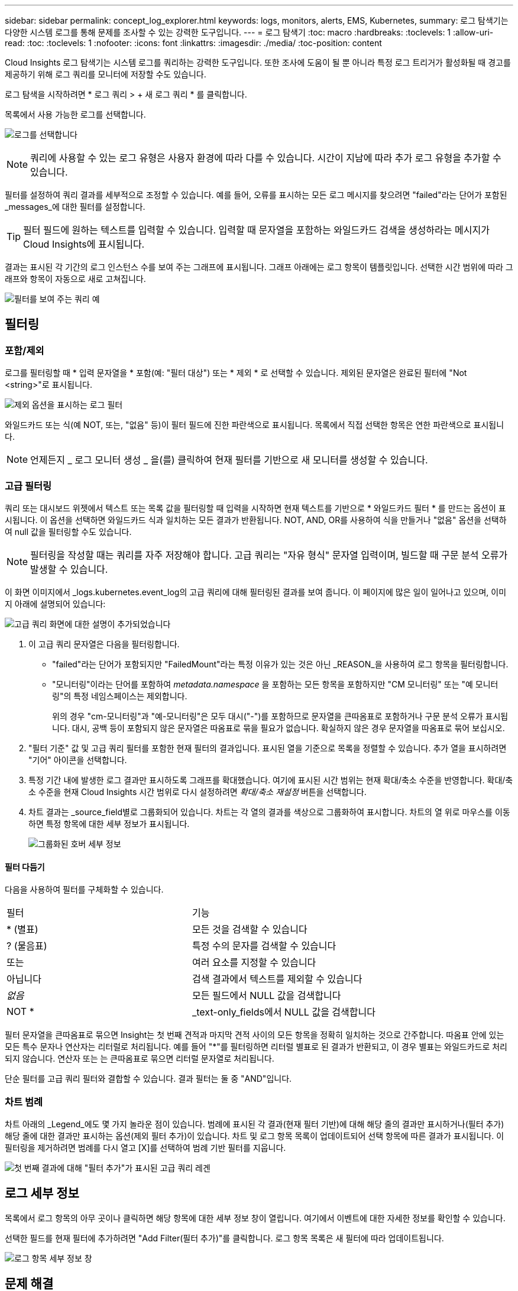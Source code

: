 ---
sidebar: sidebar 
permalink: concept_log_explorer.html 
keywords: logs, monitors, alerts, EMS, Kubernetes, 
summary: 로그 탐색기는 다양한 시스템 로그를 통해 문제를 조사할 수 있는 강력한 도구입니다. 
---
= 로그 탐색기
:toc: macro
:hardbreaks:
:toclevels: 1
:allow-uri-read: 
:toc: 
:toclevels: 1
:nofooter: 
:icons: font
:linkattrs: 
:imagesdir: ./media/
:toc-position: content


[role="lead"]
Cloud Insights 로그 탐색기는 시스템 로그를 쿼리하는 강력한 도구입니다. 또한 조사에 도움이 될 뿐 아니라 특정 로그 트리거가 활성화될 때 경고를 제공하기 위해 로그 쿼리를 모니터에 저장할 수도 있습니다.

로그 탐색을 시작하려면 * 로그 쿼리 > + 새 로그 쿼리 * 를 클릭합니다.

목록에서 사용 가능한 로그를 선택합니다.

image:LogExplorer_2022.png["로그를 선택합니다"]


NOTE: 쿼리에 사용할 수 있는 로그 유형은 사용자 환경에 따라 다를 수 있습니다. 시간이 지남에 따라 추가 로그 유형을 추가할 수 있습니다.

필터를 설정하여 쿼리 결과를 세부적으로 조정할 수 있습니다. 예를 들어, 오류를 표시하는 모든 로그 메시지를 찾으려면 "failed"라는 단어가 포함된 _messages_에 대한 필터를 설정합니다.


TIP: 필터 필드에 원하는 텍스트를 입력할 수 있습니다. 입력할 때 문자열을 포함하는 와일드카드 검색을 생성하라는 메시지가 Cloud Insights에 표시됩니다.

결과는 표시된 각 기간의 로그 인스턴스 수를 보여 주는 그래프에 표시됩니다. 그래프 아래에는 로그 항목이 템플릿입니다. 선택한 시간 범위에 따라 그래프와 항목이 자동으로 새로 고쳐집니다.

image:LogExplorer_QueryForFailed.png["필터를 보여 주는 쿼리 예"]



== 필터링



=== 포함/제외

로그를 필터링할 때 * 입력 문자열을 * 포함(예: "필터 대상") 또는 * 제외 * 로 선택할 수 있습니다. 제외된 문자열은 완료된 필터에 "Not <string>"로 표시됩니다.

image:Log_Advanced_Query_Filter_Exclude.png["제외 옵션을 표시하는 로그 필터"]

와일드카드 또는 식(예 NOT, 또는, "없음" 등)이 필터 필드에 진한 파란색으로 표시됩니다. 목록에서 직접 선택한 항목은 연한 파란색으로 표시됩니다.


NOTE: 언제든지 _ 로그 모니터 생성 _ 을(를) 클릭하여 현재 필터를 기반으로 새 모니터를 생성할 수 있습니다.



=== 고급 필터링

쿼리 또는 대시보드 위젯에서 텍스트 또는 목록 값을 필터링할 때 입력을 시작하면 현재 텍스트를 기반으로 * 와일드카드 필터 * 를 만드는 옵션이 표시됩니다. 이 옵션을 선택하면 와일드카드 식과 일치하는 모든 결과가 반환됩니다. NOT, AND, OR를 사용하여 식을 만들거나 "없음" 옵션을 선택하여 null 값을 필터링할 수도 있습니다.


NOTE: 필터링을 작성할 때는 쿼리를 자주 저장해야 합니다. 고급 쿼리는 "자유 형식" 문자열 입력이며, 빌드할 때 구문 분석 오류가 발생할 수 있습니다.

이 화면 이미지에서 _logs.kubernetes.event_log의 고급 쿼리에 대해 필터링된 결과를 보여 줍니다. 이 페이지에 많은 일이 일어나고 있으며, 이미지 아래에 설명되어 있습니다:

image:Log_Advanced_Query_ScreenExplained.png["고급 쿼리 화면에 대한 설명이 추가되었습니다"]

. 이 고급 쿼리 문자열은 다음을 필터링합니다.
+
** "failed"라는 단어가 포함되지만 "FailedMount"라는 특정 이유가 있는 것은 아닌 _REASON_을 사용하여 로그 항목을 필터링합니다.
** "모니터링"이라는 단어를 포함하여 _metadata.namespace_ 을 포함하는 모든 항목을 포함하지만 "CM 모니터링" 또는 "예 모니터링"의 특정 네임스페이스는 제외합니다.
+
위의 경우 "cm-모니터링"과 "예-모니터링"은 모두 대시("-")를 포함하므로 문자열을 큰따옴표로 포함하거나 구문 분석 오류가 표시됩니다. 대시, 공백 등이 포함되지 않은 문자열은 따옴표로 묶을 필요가 없습니다. 확실하지 않은 경우 문자열을 따옴표로 묶어 보십시오.



. "필터 기준" 값 및 고급 쿼리 필터를 포함한 현재 필터의 결과입니다. 표시된 열을 기준으로 목록을 정렬할 수 있습니다. 추가 열을 표시하려면 "기어" 아이콘을 선택합니다.
. 특정 기간 내에 발생한 로그 결과만 표시하도록 그래프를 확대했습니다. 여기에 표시된 시간 범위는 현재 확대/축소 수준을 반영합니다. 확대/축소 수준을 현재 Cloud Insights 시간 범위로 다시 설정하려면 _확대/축소 재설정_ 버튼을 선택합니다.
. 차트 결과는 _source_field별로 그룹화되어 있습니다. 차트는 각 열의 결과를 색상으로 그룹화하여 표시합니다. 차트의 열 위로 마우스를 이동하면 특정 항목에 대한 세부 정보가 표시됩니다.
+
image:Log_Advanced_Query_Group_Detail.png["그룹화된 호버 세부 정보"]





==== 필터 다듬기

다음을 사용하여 필터를 구체화할 수 있습니다.

|===


| 필터 | 기능 


| * (별표) | 모든 것을 검색할 수 있습니다 


| ? (물음표) | 특정 수의 문자를 검색할 수 있습니다 


| 또는 | 여러 요소를 지정할 수 있습니다 


| 아닙니다 | 검색 결과에서 텍스트를 제외할 수 있습니다 


| _없음_ | 모든 필드에서 NULL 값을 검색합니다 


| NOT * | _text-only_fields에서 NULL 값을 검색합니다 
|===
필터 문자열을 큰따옴표로 묶으면 Insight는 첫 번째 견적과 마지막 견적 사이의 모든 항목을 정확히 일치하는 것으로 간주합니다. 따옴표 안에 있는 모든 특수 문자나 연산자는 리터럴로 처리됩니다. 예를 들어 "*"를 필터링하면 리터럴 별표로 된 결과가 반환되고, 이 경우 별표는 와일드카드로 처리되지 않습니다. 연산자 또는 는 큰따옴표로 묶으면 리터럴 문자열로 처리됩니다.

단순 필터를 고급 쿼리 필터와 결합할 수 있습니다. 결과 필터는 둘 중 "AND"입니다.



=== 차트 범례

차트 아래의 _Legend_에도 몇 가지 놀라운 점이 있습니다. 범례에 표시된 각 결과(현재 필터 기반)에 대해 해당 줄의 결과만 표시하거나(필터 추가) 해당 줄에 대한 결과만 표시하는 옵션(제외 필터 추가)이 있습니다. 차트 및 로그 항목 목록이 업데이트되어 선택 항목에 따른 결과가 표시됩니다.  이 필터링을 제거하려면 범례를 다시 열고 [X]를 선택하여 범례 기반 필터를 지웁니다.

image:Log_Advanced_Query_Legend.png["첫 번째 결과에 대해 \"필터 추가\"가 표시된 고급 쿼리 레겐"]



== 로그 세부 정보

목록에서 로그 항목의 아무 곳이나 클릭하면 해당 항목에 대한 세부 정보 창이 열립니다. 여기에서 이벤트에 대한 자세한 정보를 확인할 수 있습니다.

선택한 필드를 현재 필터에 추가하려면 "Add Filter(필터 추가)"를 클릭합니다. 로그 항목 목록은 새 필터에 따라 업데이트됩니다.

image:LogExplorer_DetailPane.png["로그 항목 세부 정보 창"]



== 문제 해결

여기에서 로그 쿼리 문제 해결을 위한 제안 사항을 찾을 수 있습니다.

|===


| * 문제: * | * 사용해 보세요. * 


| 로그 쿼리에 "디버그" 메시지가 표시되지 않습니다 | 디버그 로그 메시징이 수집되지 않았습니다. 원하는 메시지를 캡처하려면 관련 메시지 심각도를 _INFORMATIONAL, ERROR, ALERT, EMERGENCY, _ 또는 _NOTICE_LEVEL로 변경합니다. 
|===